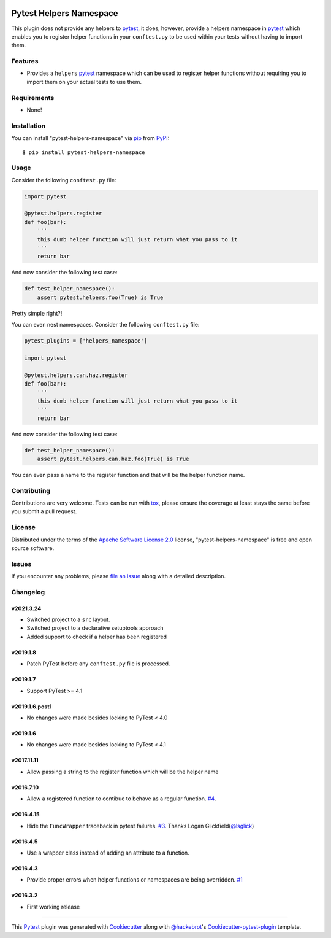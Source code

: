 .. image:: https://github.com/saltstack/pytest-helpers-namespace/actions/workflows/testing.yml/badge.svg
    :target: https://github.com/saltstack/pytest-helpers-namespace/actions/workflows/testing.yml
    :alt: See Build Status

.. image:: https://codecov.io/github/saltstack/pytest-helpers-namespace/coverage.svg?branch=master
    :target: https://codecov.io/github/saltstack/pytest-helpers-namespace?branch=master
    :alt: Code Coverage

.. image:: https://img.shields.io/pypi/v/pytest-helpers-namespace.svg?style=flat
    :alt: PyPI Package latest release
    :target: https://pypi.python.org/pypi/pytest-helpers-namespace

.. image:: https://img.shields.io/pypi/dm/pytest-helpers-namespace.svg?style=flat
    :alt: PyPI Package monthly downloads
    :target: https://pypi.python.org/pypi/pytest-helpers-namespace

.. image:: https://img.shields.io/pypi/wheel/pytest-helpers-namespace.svg?style=flat
    :alt: PyPI Wheel
    :target: https://pypi.python.org/pypi/pytest-helpers-namespace

.. image:: https://img.shields.io/pypi/pyversions/pytest-helpers-namespace.svg?style=flat
    :alt: Supported versions
    :target: https://pypi.python.org/pypi/pytest-helpers-namespace

.. image:: https://img.shields.io/pypi/implementation/pytest-helpers-namespace.svg?style=flat
    :alt: Supported implementations
    :target: https://pypi.python.org/pypi/pytest-helpers-namespace


Pytest Helpers Namespace
========================

This plugin does not provide any helpers to `pytest`_, it does, however,
provide a helpers namespace in `pytest`_ which enables you to register helper
functions in your ``conftest.py`` to be used within your tests without having
to import them.


Features
--------

* Provides a ``helpers`` `pytest`_ namespace which can be used to register
  helper functions without requiring you to import them on your actual tests to
  use them.


Requirements
------------

* None!


Installation
------------

You can install "pytest-helpers-namespace" via `pip`_ from `PyPI`_::

    $ pip install pytest-helpers-namespace


Usage
-----

Consider the following ``conftest.py`` file:

.. code-block:: python

   import pytest

   @pytest.helpers.register
   def foo(bar):
       '''
       this dumb helper function will just return what you pass to it
       '''
       return bar


And now consider the following test case:

.. code-block:: python

   def test_helper_namespace():
       assert pytest.helpers.foo(True) is True


Pretty simple right?!


You can even nest namespaces. Consider the following ``conftest.py`` file:

.. code-block:: python

   pytest_plugins = ['helpers_namespace']

   import pytest

   @pytest.helpers.can.haz.register
   def foo(bar):
       '''
       this dumb helper function will just return what you pass to it
       '''
       return bar


And now consider the following test case:

.. code-block:: python

   def test_helper_namespace():
       assert pytest.helpers.can.haz.foo(True) is True


You can even pass a name to the register function and that will be the helper function name.


Contributing
------------
Contributions are very welcome. Tests can be run with `tox`_, please ensure
the coverage at least stays the same before you submit a pull request.

License
-------

Distributed under the terms of the `Apache Software License 2.0`_ license,
"pytest-helpers-namespace" is free and open source software.


Issues
------

If you encounter any problems, please `file an issue`_ along with a detailed
description.

Changelog
---------

v2021.3.24
~~~~~~~~~~

* Switched project to a ``src`` layout.
* Switched project to a declarative setuptools approach
* Added support to check if a helper has been registered

v2019.1.8
~~~~~~~~~

* Patch PyTest before any ``conftest.py`` file is processed.

v2019.1.7
~~~~~~~~~

* Support PyTest >= 4.1

v2019.1.6.post1
~~~~~~~~~~~~~~~

* No changes were made besides locking to PyTest < 4.0

v2019.1.6
~~~~~~~~~

* No changes were made besides locking to PyTest < 4.1

v2017.11.11
~~~~~~~~~~~

* Allow passing a string to the register function which will be the helper name

v2016.7.10
~~~~~~~~~~

* Allow a registered function to contibue to behave as a regular function. `#4`_.

v2016.4.15
~~~~~~~~~~

* Hide the ``FuncWrapper`` traceback in pytest failures. `#3`_. Thanks Logan Glickfield(`@lsglick`_)

v2016.4.5
~~~~~~~~~

* Use a wrapper class instead of adding an attribute to a function.

v2016.4.3
~~~~~~~~~

* Provide proper errors when helper functions or namespaces are being
  overridden. `#1`_

v2016.3.2
~~~~~~~~~~

* First working release

----

This `Pytest`_ plugin was generated with `Cookiecutter`_ along with
`@hackebrot`_'s `Cookiecutter-pytest-plugin`_ template.

.. _`Cookiecutter`: https://github.com/audreyr/cookiecutter
.. _`@hackebrot`: https://github.com/hackebrot
.. _`Apache Software License 2.0`: http://www.apache.org/licenses/LICENSE-2.0
.. _`cookiecutter-pytest-plugin`: https://github.com/pytest-dev/cookiecutter-pytest-plugin
.. _`file an issue`: https://github.com/saltstack/pytest-helpers-namespace/issues
.. _`pytest`: https://github.com/pytest-dev/pytest
.. _`tox`: https://tox.readthedocs.org/en/latest/
.. _`pip`: https://pypi.python.org/pypi/pip/
.. _`PyPI`: https://pypi.python.org/pypi

.. _`#1`: https://github.com/saltstack/pytest-helpers-namespace/issues/1
.. _`#3`: https://github.com/saltstack/pytest-helpers-namespace/pull/3
.. _`#4`: https://github.com/saltstack/pytest-helpers-namespace/issues/4

.. _`@lsglick`: https://github.com/lsglick
